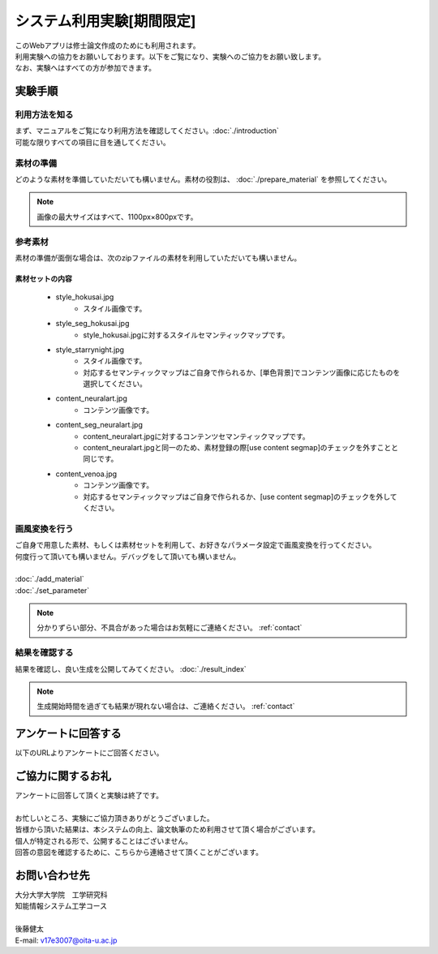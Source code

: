 =================================
システム利用実験[期間限定]
=================================

| このWebアプリは修士論文作成のためにも利用されます。
| 利用実験への協力をお願いしております。以下をご覧になり、実験へのご協力をお願い致します。
| なお、実験へはすべての方が参加できます。

実験手順
=========

利用方法を知る
---------------

| まず、マニュアルをご覧になり利用方法を確認してください。:doc:`./introduction`
| 可能な限りすべての項目に目を通してください。

素材の準備
-----------

| どのような素材を準備していただいても構いません。素材の役割は、 :doc:`./prepare_material` を参照してください。

.. note::
    画像の最大サイズはすべて、1100px×800pxです。

参考素材
---------

素材の準備が面倒な場合は、次のzipファイルの素材を利用していただいても構いません。


素材セットの内容
^^^^^^^^^^^^^^^^^^

    * style_hokusai.jpg
        - スタイル画像です。

    * style_seg_hokusai.jpg
        - style_hokusai.jpgに対するスタイルセマンティックマップです。

    * style_starrynight.jpg
        - スタイル画像です。
        - 対応するセマンティックマップはご自身で作られるか、[単色背景]でコンテンツ画像に応じたものを選択してください。

    * content_neuralart.jpg
        - コンテンツ画像です。

    * content_seg_neuralart.jpg
        - content_neuralart.jpgに対するコンテンツセマンティックマップです。
        - content_neuralart.jpgと同一のため、素材登録の際[use content segmap]のチェックを外すことと同じです。

    * content_venoa.jpg
        - コンテンツ画像です。
        - 対応するセマンティックマップはご自身で作られるか、[use content segmap]のチェックを外してください。


画風変換を行う
---------------

| ご自身で用意した素材、もしくは素材セットを利用して、お好きなパラメータ設定で画風変換を行ってください。
| 何度行って頂いても構いません。デバッグをして頂いても構いません。
|
| :doc:`./add_material`
| :doc:`./set_parameter`

.. note::
    | 分かりずらい部分、不具合があった場合はお気軽にご連絡ください。 :ref:`contact`


結果を確認する
---------------

結果を確認し、良い生成を公開してみてください。 :doc:`./result_index`

.. note::
    生成開始時間を過ぎても結果が現れない場合は、ご連絡ください。 :ref:`contact`


アンケートに回答する
=========================

| 以下のURLよりアンケートにご回答ください。


ご協力に関するお礼
=========================

| アンケートに回答して頂くと実験は終了です。
|
| お忙しいところ、実験にご協力頂きありがとうございました。
| 皆様から頂いた結果は、本システムの向上、論文執筆のため利用させて頂く場合がございます。
| 個人が特定される形で、公開することはございません。
| 回答の意図を確認するために、こちらから連絡させて頂くことがございます。

.. _contact:

お問い合わせ先
================

| 大分大学大学院　工学研究科
| 知能情報システム工学コース
|
| 後藤健太
| E-mail: v17e3007@oita-u.ac.jp
